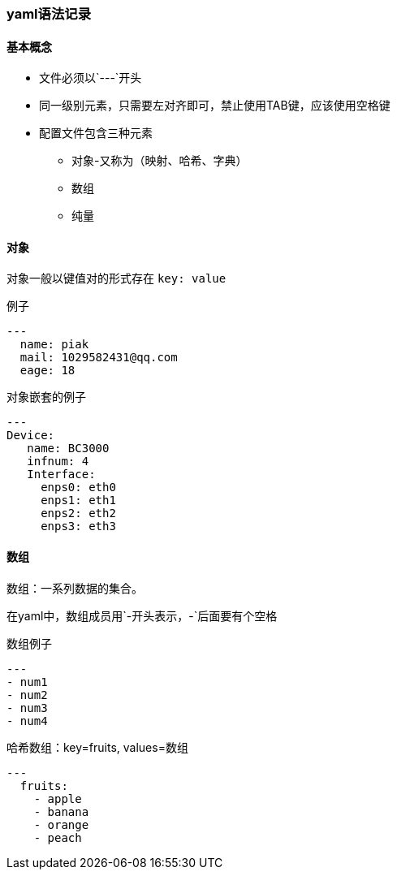 === yaml语法记录

==== 基本概念
* 文件必须以`---`开头
* 同一级别元素，只需要左对齐即可，禁止使用TAB键，应该使用空格键
* 配置文件包含三种元素
** 对象-又称为（映射、哈希、字典）
** 数组
** 纯量

==== 对象
对象一般以键值对的形式存在 `key: value`

.例子
[source,yaml]
----
---
  name: piak
  mail: 1029582431@qq.com
  eage: 18
----

.对象嵌套的例子
[source,yaml]
----
---
Device:
   name: BC3000
   infnum: 4
   Interface:
     enps0: eth0
     enps1: eth1
     enps2: eth2
     enps3: eth3
----

==== 数组
数组：一系列数据的集合。

在yaml中，数组成员用`-`开头表示，`-`后面要有个空格

.数组例子
[source,yaml]
----
---
- num1
- num2
- num3
- num4
----

.哈希数组：key=fruits, values=数组
[source,yaml]
----
---
  fruits:
    - apple
    - banana
    - orange
    - peach
----
